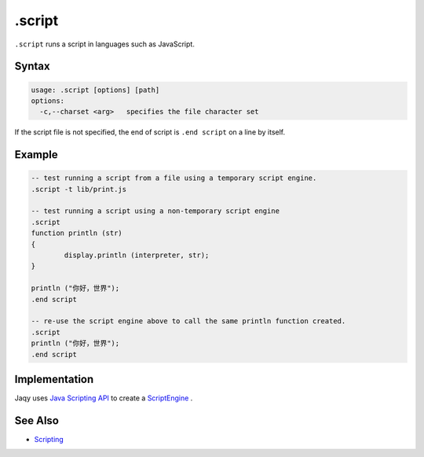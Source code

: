 .script
-------

``.script`` runs a script in languages such as JavaScript.

Syntax
~~~~~~

.. code-block:: text

	usage: .script [options] [path]
	options:
	  -c,--charset <arg>   specifies the file character set

If the script file is not specified, the end of script is ``.end script`` on
a line by itself.

Example
~~~~~~~

.. code-block:: text

	-- test running a script from a file using a temporary script engine.
	.script -t lib/print.js

	-- test running a script using a non-temporary script engine
	.script
	function println (str)
	{
		display.println (interpreter, str);
	}

	println ("你好，世界");
	.end script

	-- re-use the script engine above to call the same println function created.
	.script
	println ("你好，世界");
	.end script

Implementation
~~~~~~~~~~~~~~

Jaqy uses
`Java Scripting API <https://docs.oracle.com/javase/8/docs/technotes/guides/scripting/prog_guide/api.html>`__
to create a
`ScriptEngine <https://docs.oracle.com/javase/8/docs/api/javax/script/ScriptEngine.html>`__
.

See Also
~~~~~~~~

* `Scripting <../script.html>`__

